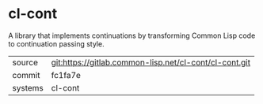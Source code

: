 * cl-cont

A library that implements continuations by transforming Common Lisp
code to continuation passing style.

|---------+--------------------------------------------------------|
| source  | git:https://gitlab.common-lisp.net/cl-cont/cl-cont.git |
| commit  | fc1fa7e                                                |
| systems | cl-cont                                                |
|---------+--------------------------------------------------------|
